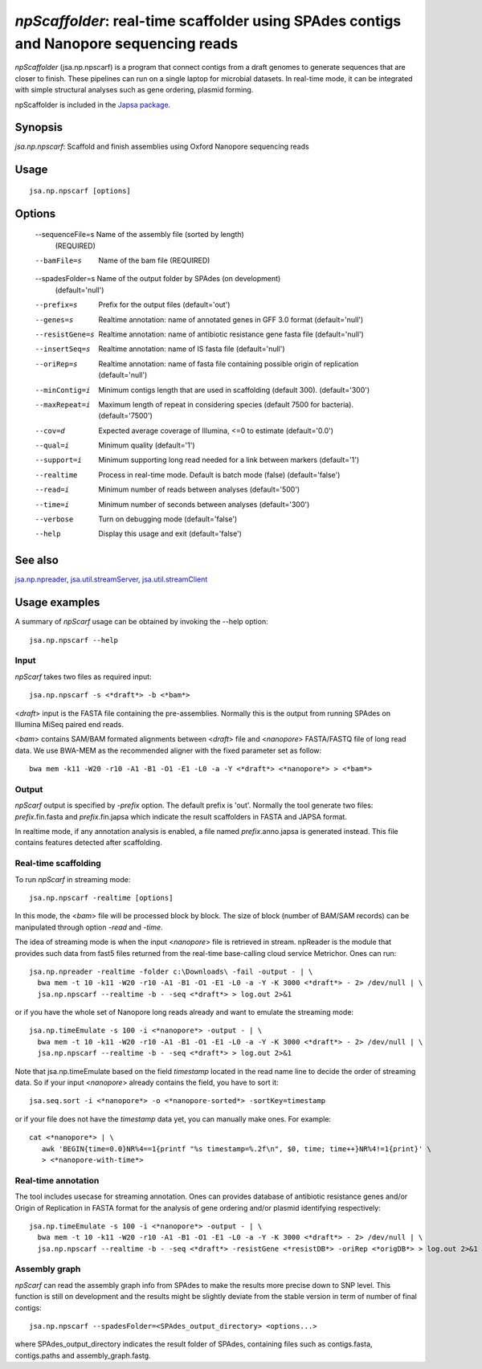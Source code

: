 ---------------------------------------------------------------------------------------
*npScaffolder*: real-time scaffolder using SPAdes contigs and Nanopore sequencing reads
---------------------------------------------------------------------------------------

*npScaffolder* (jsa.np.npscarf) is a program that connect contigs from a draft genomes 
to generate sequences that are closer to finish. These pipelines can run on a single laptop
for microbial datasets. In real-time mode, it can be integrated with simple structural 
analyses such as gene ordering, plasmid forming.

npScaffolder is included in the `Japsa package <http://mdcao.github.io/japsa/>`_.

~~~~~~~~
Synopsis
~~~~~~~~

*jsa.np.npscarf*: Scaffold and finish assemblies using Oxford Nanopore sequencing reads

~~~~~
Usage
~~~~~
::

   jsa.np.npscarf [options]

~~~~~~~
Options
~~~~~~~
  --sequenceFile=s Name of the assembly file (sorted by length)
                  (REQUIRED)
  --bamFile=s     Name of the bam file
                  (REQUIRED)
  --spadesFolder=s Name of the output folder by SPAdes (on development)
                  (default='null')
  --prefix=s      Prefix for the output files
                  (default='out')
  --genes=s       Realtime annotation: name of annotated genes in GFF 3.0 format
                  (default='null')
  --resistGene=s  Realtime annotation: name of antibiotic resistance gene fasta file
                  (default='null')
  --insertSeq=s   Realtime annotation: name of IS fasta file
                  (default='null')
  --oriRep=s      Realtime annotation: name of fasta file containing possible origin of replication
                  (default='null')
  --minContig=i   Minimum contigs length that are used in scaffolding (default 300).
                  (default='300')
  --maxRepeat=i   Maximum length of repeat in considering species (default 7500 for bacteria).
                  (default='7500')
  --cov=d         Expected average coverage of Illumina, <=0 to estimate
                  (default='0.0')
  --qual=i        Minimum quality
                  (default='1')
  --support=i     Minimum supporting long read needed for a link between markers
                  (default='1')
  --realtime      Process in real-time mode. Default is batch mode (false)
                  (default='false')
  --read=i        Minimum number of reads between analyses
                  (default='500')
  --time=i        Minimum number of seconds between analyses
                  (default='300')
  --verbose       Turn on debugging mode
                  (default='false')
  --help          Display this usage and exit
                  (default='false')


~~~~~~~~
See also
~~~~~~~~

jsa.np.npreader_, jsa.util.streamServer_, jsa.util.streamClient_

.. _jsa.np.npreader: jsa.np.npreader.html
.. _jsa.util.streamServer: jsa.util.streamServer.html
.. _jsa.util.streamClient: jsa.util.streamClient.html



~~~~~~~~~~~~~~
Usage examples
~~~~~~~~~~~~~~

A summary of *npScarf* usage can be obtained by invoking the --help option::

    jsa.np.npscarf --help
    
Input
=====
*npScarf* takes two files as required input::

	jsa.np.npscarf -s <*draft*> -b <*bam*>
	
<*draft*> input is the FASTA file containing the pre-assemblies. Normally this 
is the output from running SPAdes on Illumina MiSeq paired end reads.

<*bam*> contains SAM/BAM formated alignments between <*draft*> file and <*nanopore*> 
FASTA/FASTQ file of long read data. We use BWA-MEM as the recommended aligner 
with the fixed parameter set as follow::

	bwa mem -k11 -W20 -r10 -A1 -B1 -O1 -E1 -L0 -a -Y <*draft*> <*nanopore*> > <*bam*>
	
Output
=======
*npScarf* output is specified by *-prefix* option. The default prefix is \'out\'.
Normally the tool generate two files: *prefix*.fin.fasta and *prefix*.fin.japsa which 
indicate the result scaffolders in FASTA and JAPSA format.

In realtime mode, if any annotation analysis is enabled, a file named 
*prefix*.anno.japsa is generated instead. This file contains features detected after
scaffolding.

Real-time scaffolding
=====================
To run *npScarf* in streaming mode::

   	jsa.np.npscarf -realtime [options]

In this mode, the <*bam*> file will be processed block by block. The size of block 
(number of BAM/SAM records) can be manipulated through option *-read* and *-time*.

The idea of streaming mode is when the input <*nanopore*> file is retrieved in stream.
npReader is the module that provides such data from fast5 files returned from the real-time
base-calling cloud service Metrichor. Ones can run::

    jsa.np.npreader -realtime -folder c:\Downloads\ -fail -output - | \
      bwa mem -t 10 -k11 -W20 -r10 -A1 -B1 -O1 -E1 -L0 -a -Y -K 3000 <*draft*> - 2> /dev/null | \ 
      jsa.np.npscarf --realtime -b - -seq <*draft*> > log.out 2>&1

or if you have the whole set of Nanopore long reads already and want to emulate the 
streaming mode::

    jsa.np.timeEmulate -s 100 -i <*nanopore*> -output - | \
      bwa mem -t 10 -k11 -W20 -r10 -A1 -B1 -O1 -E1 -L0 -a -Y -K 3000 <*draft*> - 2> /dev/null | \ 
      jsa.np.npscarf --realtime -b - -seq <*draft*> > log.out 2>&1

Note that jsa.np.timeEmulate based on the field *timestamp* located in the read name line to
decide the order of streaming data. So if your input <*nanopore*> already contains the field,
you have to sort it::

    jsa.seq.sort -i <*nanopore*> -o <*nanopore-sorted*> -sortKey=timestamp

or if your file does not have the *timestamp* data yet, you can manually make ones. For example::

    cat <*nanopore*> | \
       awk 'BEGIN{time=0.0}NR%4==1{printf "%s timestamp=%.2f\n", $0, time; time++}NR%4!=1{print}' \
       > <*nanopore-with-time*> 

Real-time annotation
====================
The tool includes usecase for streaming annotation. Ones can provides database of antibiotic
resistance genes and/or Origin of Replication in FASTA format for the analysis of gene ordering
and/or plasmid identifying respectively::

    jsa.np.timeEmulate -s 100 -i <*nanopore*> -output - | \
      bwa mem -t 10 -k11 -W20 -r10 -A1 -B1 -O1 -E1 -L0 -a -Y -K 3000 <*draft*> - 2> /dev/null | \ 
      jsa.np.npscarf --realtime -b - -seq <*draft*> -resistGene <*resistDB*> -oriRep <*origDB*> > log.out 2>&1

Assembly graph
==============
*npScarf* can read the assembly graph info from SPAdes to make the results more precise down to SNP level.
This function is still on development and the results might be slightly deviate from the stable version in
term of number of final contigs::

    jsa.np.npscarf --spadesFolder=<SPAdes_output_directory> <options...>

where SPAdes_output_directory indicates the result folder of SPAdes, containing files such as contigs.fasta, 
contigs.paths and assembly_graph.fastg.
